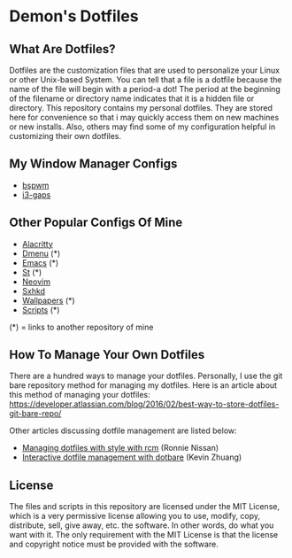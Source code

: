 * Demon's Dotfiles

** What Are Dotfiles?

[[https://github.com/DemonKingSwarn/dotfiles-3/raw/main/screenshot_1650797165.png]]

Dotfiles are the customization files that are used to personalize your Linux or other Unix-based System. You can tell that a file is
a dotfile because the name of the file will begin with a period-a dot! The period at the beginning of the filename or directory name
indicates that it is a hidden file or directory. This repository contains my personal dotfiles. They are stored here for convenience
so that i may quickly access them on new machines or new installs. Also, others may find some of my configuration helpful in
customizing their own dotfiles.

** My Window Manager Configs

- [[https://github.com/DemonKingSwarn/dotfiles-3/tree/main/.config/bspwm][bspwm]]
- [[https://github.com/DemonKingSwarn/dotfiles-3/tree/main/.config/i3][i3-gaps]]

** Other Popular Configs Of Mine

- [[https://github.com/DemonKingSwarn/dotfiles-3/tree/main/.config/alacritty][Alacritty]]
- [[https://github.com/demonkingswarn/dmenu][Dmenu]] (*)
- [[https://github.com/demonkingswarn/.emacs.d][Emacs]] (*)
- [[https://github.com/demonkingswarn/myst][St]] (*)
- [[https://github.com/DemonKingSwarn/dotfiles-3/tree/main/.config/nvim][Neovim]]
- [[https://github.com/DemonKingSwarn/dotfiles-3/tree/main/.config/sxhkd][Sxhkd]]
- [[https://github.com/demonkingswarn/wallpapers][Wallpapers]] (*)
- [[https://github.com/demonkingswarn/scripts][Scripts]] (*)

(*) = links to another repository of mine

** How To Manage Your Own Dotfiles

There are a hundred ways to manage your dotfiles. Personally, I use the git bare repository method for managing my dotfiles. Here is an article about this method of managing your dotfiles: https://developer.atlassian.com/blog/2016/02/best-way-to-store-dotfiles-git-bare-repo/

Other articles discussing dotfile management are listed below:

- [[https://distrotube.com/guest-articles/managing-dotfiles-with-rcm.html][Managing dotfiles with style with rcm]] (Ronnie Nissan)
- [[https://distrotube.com/guest-articles/interactive-dotfile-management-dotbare.html][Interactive dotfile management with dotbare]] (Kevin Zhuang)

** License

The files and scripts in this repository are licensed under the MIT License, which is a very permissive license allowing you to use, modify, copy, distribute, sell, give away, etc. the software. In other words, do what you want with it. The only requirement with the MIT License is that the license and copyright notice must be provided with the software.
